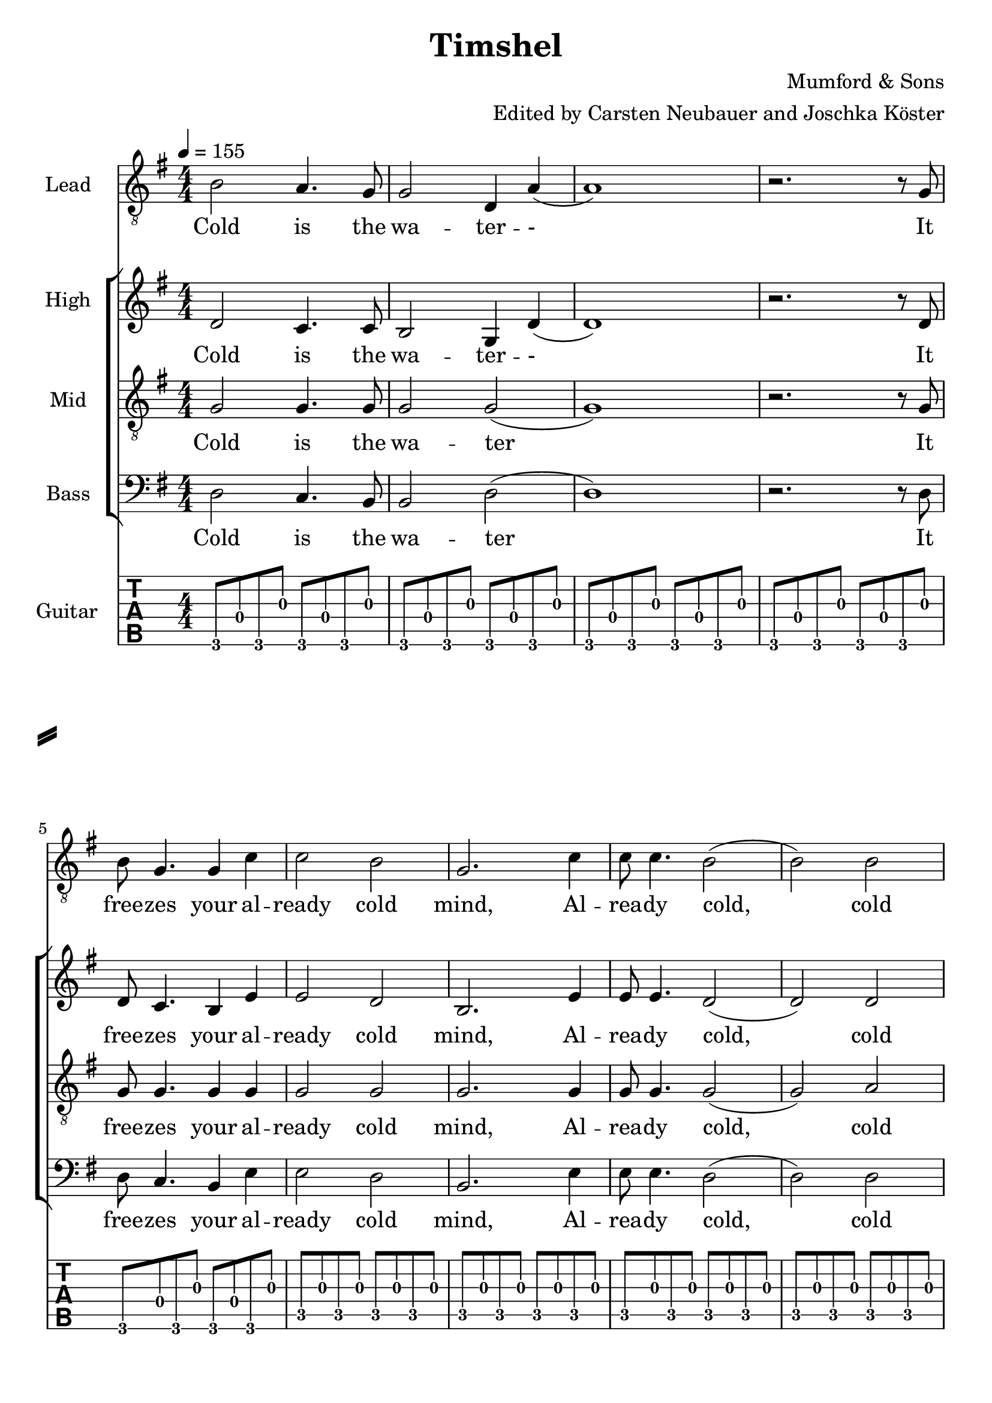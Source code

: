 \version "2.14.2"


\header {
  title = "Timshel"
  composer = "Mumford & Sons"
  arranger = "Edited by Carsten Neubauer and Joschka Köster"
}

#(set-global-staff-size 22)

\paper {
  system-separator-markup = \slashSeparator
}




global = {
  \key g \major
  \numericTimeSignature
  
  \time 4/4
  \tempo 4 = 155
  
  \mergeDifferentlyDottedOn
  \mergeDifferentlyHeadedOn
  
 
}

soprano = {
  \global
  \clef "treble_8"
  % Musik folgt hier.
  
  b2 a4. g8		% takt 1
  g2 d4 a		% takt 2
  (a1)			% takt 3
  r2. r8 g		% takt 4
  b g4. g4 c'		% takt 5
  c'2 b			% takt 6
  g2. c'4		% takt 7
  c'8 c'4. b2		% takt 8
  (b) b			% takt 9
  d1			% takt 10 
  
  R1*3			% takt 11 bis 13
  
  b4 b a a		% takt 14
  g2 d4 b		% takt 15
  (b1)			% takt 16
  
  R1*92
}

alto = {
  \global
  %\clef "treble_8"		% DIESE ZEILE LOESCHEN!!! JA, DIE GANZE!!!
  % Musik folgt hier.
  d'2 c'4. c'8		% takt 1
  b2 g4 d'		% takt 2
  (d'1)			% takt 3
  r2. r8 d'		% takt 4
  d' c'4. b4 e'		% takt 5
  e'2 d'		% takt 6
  b2. e'4		% takt 7
  e'8 e'4. d'2		% takt 8
  (d') d'		% takt 9
  b1			% takt 10
  
  R1*98
}

tenor = {
  \global
  % Musik folgt hier.
  g2 g4. g8		% takt 1
  g2 g2			% takt 2
  (g1)			% takt 3
  r2. r8 g		% takt 4
  g g4. g4 g		% takt 5
  g2 g			% takt 6
  g2. g4		% takt 7
  g8 g4. g2		% takt 8
  (g2) a		% takt 9
  g1			% takt 10
  
  R1*98
}

bass = {
  \global
  %\clef "treble_8"		% DIESE ZEILE LOESCHEN!!! JA, DIE GANZE!!!
  % Musik folgt hier.
  d2 c4. b,8		% takt 1
  b,2 d2		% takt 2
  (d1)			% takt 3
  r2. r8 d		% takt 4
  d8 c4. b,4 e		% takt 5
  e2 d			% takt 6
  b,2. e4		% takt 7
  e8 e4. d2		% takt 8
  (d2) d		% takt 9
  g,1			% takt 10
  
  R1*98
}

sopranoVerse = \lyricmode {
  % Text folgt hier.
  Cold is the wa -- ter -- -
  It free -- zes your al -- ready cold mind,
  Al -- rea -- dy cold, cold mind.
  Death is at your door -- step --
  And it will steal your
}

altoVerse = \lyricmode {
  % Text folgt hier.
  Cold is the wa -- ter -- -
  It free -- zes your al -- ready cold mind,
  Al -- rea -- dy cold, cold mind.
  Death is at your door -- step --
  And it will steal your
}
tenorVerse = \lyricmode {
  % Text folgt hier.
  
  Cold is the wa -- ter
  It free -- zes your al -- ready cold mind,
  Al -- rea -- dy cold, cold mind.
  Death is at your door -- step --
  And it will steal your
}

bassVerse = \lyricmode {
  % Text folgt hier.
  Cold is the wa -- ter
  It free -- zes your al -- ready cold mind,
  Al -- rea -- dy cold, cold mind.
  Death is at your door -- step --
  And it will steal your
}

rehearsalMidi = #
(define-music-function
 (parser location name midiInstrument lyrics) (string? string? ly:music?)
 #{
   \unfoldRepeats <<
     \new Staff = "soprano" \new Voice = "soprano" { s1*0\f \soprano }
     \new Staff = "alto" \new Voice = "alto" { s1*0\f \alto }
     \new Staff = "tenor" \new Voice = "tenor" { s1*0\f \tenor }
     \new Staff = "bass" \new Voice = "bass" { s1*0\f \bass }
     \new Staff = "right" \new voice = "right" { s1*0\f \right }
     \context Staff = $name {
       \set Score.midiMinimumVolume = #0.5
       \set Score.midiMaximumVolume = #0.5
       \set Score.tempoWholesPerMinute = #(ly:make-moment 111 4)
       \set Staff.midiMinimumVolume = #0.8
       \set Staff.midiMaximumVolume = #1.0
       \set Staff.midiInstrument = $midiInstrument
     }
     \new Lyrics \with {
       alignBelowContext = $name
     } \lyricsto $name $lyrics
   >>
 #})

right = {
  \global
  \clef moderntab
  
  % Musik folgt hier.
  %\set PianoStaff.connectArpeggios = ##t
 
 
 
  
  
  g,8 d g, g g, d g, g				% takt 1
  g, d g, g g, d g, g				% takt 2
  g, d g, g g, d g, g				% takt 3
  g, d g, g g, d g, g				% takt 4
  g, d g, g g, d g, g				% takt 5
  c g c g c g c g 				% takt 6
  c g c g c g c g				% takt 7
  c g c g c g c g				% takt 8
  c g c g c g c g				% takt 9
  g, d g, g g, d g, g				% takt 10
  g, g g, d e g g, e				% takt 11
  << g, d >> d g, g g, d g, g			% takt 12
  g, d g, g g, d g, g				% takt 13
  g, d g, g g, d g, g				% takt 14
  g, d g, g g, d g, g				% takt 15
  g, d g, g g, d g, g				% takt 16
  g, d g, g g, d g, g				% takt 17
  g, d g, g g, d g, g				% takt 18
  c g c g c g c g				% takt 19
  c g c g c g c g				% takt 20
  c g c g c g c g				% takt 21
  c g c g c g c g				% takt 22
  g, d g, g g, d g, g				% takt 23
  g, d g, d e g g, e				% takt 24
  d d g, g g, d g, g				% takt 25
  g, d g, g g, d g, g				% takt 26
  d a d a d a d a				% takt 27
  c g c g c g c g				% takt 28
  g, d g, g g, d g, g				% takt 29
  g, d g, g g, d g, g				% takt 30
  d a d a d a a, a				% takt 31
  c g c g c << g b >> c g			% takt 32
  g, d g, << g b >> g, d g, g			% takt 33
  c g c b c g c << g b >>			% takt 34
  d a d d' d a d a				% takt 35
  g, g d g fis, g d g				% takt 36
  e, g e b e g << e b >> << e, e' >>		% takt 37
  e g e << b e' >> e g e << e, g b >>		% takt 38
  g, d g, g g, d g, g				% takt 39
  g, g g, d e g g, << e c' >>			% takt 40
  << g, d b >> d g, g g, d g, << g b >>	% takt 41
  g, g g, d e g g, << e c' >>			% takt 42
  << g, d b >> d g, g g, d g, << g b >>	% takt 43
  g, g g, d e g g, << e c' >>			% takt 44
  << g, d b >> d g, g g, d g, << g b >>	% takt 45
  g,1						% takt 46
  g,8 d g, g g, d g, g				% takt 47
  g, d g, g g, d g, g				% takt 48
  g, d g, g g, d g, g				% takt 49
  g, d g, g g, d g, g				% takt 50
  g, d g, g g, d g, g				% takt 51
  c g c g c g c g 				% takt 52
  c g c g c g c g				% takt 53
  c g c g c g c g				% takt 54
  c g c g c g c g				% takt 55
  g, d g, g g, d g, g				% takt 56
  g, g g, d e g g, e				% takt 57
  << g, d >> d g, g g, d g, g			% takt 58
  g, d g, g g, d g, g				% takt 59
  g, d g, g g, d g, g				% takt 60
  g, d g, g g, d g, g				% takt 61
  g, d g, g g, d g, g				% takt 62
  g, d g, g g, d g, g				% takt 63
  g, d g, g g, d g, g				% takt 64
  c g c g c g c g				% takt 65
  c g c g c g c g				% takt 66
  c g c g c g c g				% takt 67
  c g c g c g c g				% takt 68
  g, d g, g g, d g, g				% takt 69
  g, d g, d e g g, e				% takt 70
  d d g, g g, d g, g				% takt 71
  g, d g, g g, d g, g				% takt 72
  d a d a d a d a				% takt 73
  c g c g c g c g				% takt 74
  g, d g, g g, d g, g				% takt 75
  g, d g, g g, d g, g				% takt 76
  d a d a d a a, a				% takt 77
  c g c g c << g b >> c g			% takt 78
  g, d g, << g b >> g, d g, g			% takt 79
  c g c b c g c << g b >>			% takt 80
  d a d d' d a d a				% takt 81
  
  << g,2 b, d g b g' >> << fis, b, d g b fis' >>				% takt 82
  << e,8 b, e g b e' >> g e << b e' >> e << e, g >> << e b >> << e, e' >>	% takt 83
  e g e << b e' >> e g e << e, g b >>						% takt 84
  g, d g, g g, d g, g								% takt 85
  g, g g, d e g g, << e c' >>							% takt 86
  << g, d b >> d g, g g, d g, << g b >>					% takt 87
  g, g g, d e g g, << e c' >>							% takt 88
  << g, d b >> d g, g g, d g, << g b >>					% takt 89
  g, g g, d e g g, << e c' >>							% takt 90
  << g, d b >> d g, g g, d g, << g b >>					% takt 91
  

  % takt 92
  << g, b, d g b g' >> << g, b, d g b g' >> << g, b, d g b g' >> << g, b, d g b g' >> 
  << g, b, d g b g' >> << g, b, d g b g' >> << g, b, d g b g' >> << g, b, d g b g' >> 
  

  % takt 93
  << c4 e g c' e' >> << c8 e g c' e' >>
  
  \override TabNoteHead #'style = #'cross
    << d16 g b e' >> << d g b e' >>
  \revert TabNoteHead #'style
  << d4 fis g d' e' >> << d8 fis g d' e' >>
  
  \override TabNoteHead #'style = #'cross
    << a,16 d g b >> << a, d g b >>
  \revert TabNoteHead #'style
  
  
  % takt 94
  << e4 g g b e' >> << e8 g g b e' >>
  
  \override TabNoteHead #'style = #'cross
    << e,16 a, d >> << e, a, d >>
  \revert TabNoteHead #'style
  
  << c4 e g c' >> << c8 e g c' >>
  
  \override TabNoteHead #'style = #'cross
    << a,16 d g >> << a, d g >>
  \revert TabNoteHead #'style
  
  
  % takt 95
  << g,8 b, d g b g' >> << g,8 b, d g b g' >> << g,8 b, d g b g' >> << g,8 b, d g b g' >> 
  << g,8 b, d g b g' >> << g,8 b, d g b g' >> << g,8 b, d g b g' >> << g,8 b, d g b g' >> 
  
  
  % takt 96
  << g,8 b, d g b g' >> << g,8 b, d g b g' >> << g,8 b, d g b g' >> << g,8 b, d g b g' >> 
  << g,8 b, d g b g' >> << g,8 b, d g b g' >> << g,8 b, d g b g' >> << g,8 b, d g b g' >> 
  
  
  
  % takt 97
  << c4 e g c' e' >> << c8 e g c' e' >>
  
  \override TabNoteHead #'style = #'cross
    << d16 g b e' >> << d g b e' >>
  \revert TabNoteHead #'style
  << d4 fis g d' e' >> << d8 fis g d' e' >>
  
  \override TabNoteHead #'style = #'cross
    << a,16 d g b >> << a, d g b >>
  \revert TabNoteHead #'style
  
  
  % takt 98
  << e4 g g b e' >> << e8 g g b e' >>
  
  \override TabNoteHead #'style = #'cross
    << e,16 a, d >> << e, a, d >>
  \revert TabNoteHead #'style
  
  << c4 e g c' >> << c8 e g c' >>
  
  \override TabNoteHead #'style = #'cross
    << a,16 d g >> << a, d g >>
  \revert TabNoteHead #'style
  
  
  % takt 99
  << g,8 b, d g b g' >> << g,8 b, d g b g' >> << g,8 b, d g b g' >> << g,8 b, d g b g' >> 
  << g,8 b, d g b g' >> << g,8 b, d g b g' >> << g,8 b, d g b g' >> << g,8 b, d g b g' >> 
  
  
  % takt 100
  << g,8 b, d g b g' >> << g,8 b, d g b g' >> << g,8 b, d g b g' >> << g,8 b, d g b g' >> 
  << g,8 b, d g b g' >> << g,8 b, d g b g' >> << g,8 b, d g b g' >> << g,8 b, d g b g' >> 
  
  
  % takt 101
  << c4 e g c' e' >> << c8 e g c' e' >>
  
  \override TabNoteHead #'style = #'cross
    << d16 g b e' >> << d g b e' >>
  \revert TabNoteHead #'style
  << d4 fis g d' e' >> << d8 fis g d' e' >>
  
  \override TabNoteHead #'style = #'cross
    << a,16 d g b >> << a, d g b >>
  \revert TabNoteHead #'style
  
  
  % takt 102
  << e4 g g b e' >> << e8 g g b e' >>
  
  \override TabNoteHead #'style = #'cross
    << e,16 a, d >> << e, a, d >>
  \revert TabNoteHead #'style
  
  << c4 e g c' >> << c8 e g c' >>
  
  \override TabNoteHead #'style = #'cross
    << a,16 d g >> << a, d g >>
  \revert TabNoteHead #'style
  
  
  % takt 103
  << g,8 b, d g b g' >> << g,8 b, d g b g' >> << g,8 b, d g b g' >> << g,8 b, d g b g' >> 
  << g,8 b, d g b g' >> << g,8 b, d g b g' >> << g,8 b, d g b g' >> << g,8 b, d g b g' >> 
  
  
  % takt 104
  << g,8 b, d g b g' >> << g,8 b, d g b g' >> << g,8 b, d g b g' >> << g,8 b, d g b g' >> 
  << g,8 b, d g b g' >> << g,8 b, d g b g' >> << g,8 b, d g b g' >> << g,8 b, d g b g' >> 
  
  
  % takt 105
  << g,8 b, d g b g' >> << g,8 b, d g b g' >> << g,8 b, d g b g' >> << g,8 b, d g b g' >> 
  << g,8 b, d g b g' >> << g,8 b, d g b g' >> << g,8 b, d g b g' >> << g,8 b, d g b g' >> 
  
  % takt 106
  << g,1 b, d g b g' >>
  
  
  % takt 107
  r1
  
  
  % takt 108
  << g, b, d g b g' >>
  
  % ENDE
   \bar "|."
  
}


soloPart = \new GrandStaff <<
  \new Staff \with {
    midiInstrument = "violin"
    instrumentName = "Lead"
  } { \soprano }
  \addlyrics { \sopranoVerse }
>>


choirPart = \new ChoirStaff <<
  \new Staff \with {
    midiInstrument = "viola"
    instrumentName = "High"
  } { \alto }
  \addlyrics { \altoVerse }
  \new Staff \with {
    midiInstrument = "cello"
    instrumentName = "Mid"
  } { \clef "treble_8" \tenor }
  \addlyrics { \tenorVerse }
  \new Staff \with {
    midiInstrument = "contrabass"
    instrumentName = "Bass"
  } { \clef bass \bass }
  \addlyrics { \bassVerse }
>>



guitarPart = \new TabStaff \with {
  \tabFullNotation
   midiInstrument = "acoustic guitar (nylon)"
} \right





\score {
    <<
      \soloPart
      \choirPart
      <<
        \new TabStaff {
          \tabFullNotation
          %\set Staff.stringTunings = \stringTuning <d, g, c f a d'> % wie zeigt man das dann an, dass die gitarre runtergestimmt werden muss?
          \set TabStaff.instrumentName = #"Guitar"
          \right
        }
      >>
    >>
    \layout { }
      \midi {
        \context {
          \Score
          tempoWholesPerMinute = #(ly:make-moment 111 4)
        }
    }
}

% MIDI-Dateien zum Proben:
\book {
  \bookOutputSuffix "soprano"
  \score {
    \rehearsalMidi "soprano" "soprano sax" \sopranoVerse
    \midi { }
  }
}

\book {
  \bookOutputSuffix "alto"
  \score {
    \rehearsalMidi "alto" "soprano sax" \altoVerse
    \midi { }
  }
}

\book {
  \bookOutputSuffix "tenor"
  \score {
    \rehearsalMidi "tenor" "tenor sax" \tenorVerse
    \midi { }
  }
}

\book {
  \bookOutputSuffix "bass"
  \score {
    \rehearsalMidi "bass" "tenor sax" \bassVerse
    \midi { }
  }
}

\book {
  \bookOutputSuffix "guitar"
  \score {
    \rehearsalMidi "right" "acoustic guitar (nylon)" \right
    \midi { }
  }
}
